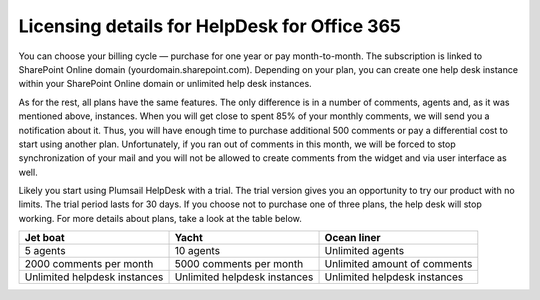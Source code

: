 Licensing details for HelpDesk for Office 365
#############################################

You can choose your billing cycle — purchase for one year or pay month-to-month. The subscription is linked to SharePoint Online domain (yourdomain.sharepoint.com). Depending on your plan, you can create one help desk instance within your SharePoint Online domain or unlimited help desk instances. 

.. glossary::

	What is an instance?
		HelpDesk instance is a single installation to single SharePoint site.

As for the rest, all plans have the same features. The only difference is in a number of comments, agents and, as it was mentioned above, instances. When you will get close to spent 85% of your monthly comments, we will send you a notification about it. Thus, you will have enough time to purchase additional 500 comments or pay a differential cost to start using another plan. Unfortunately, if you ran out of comments in this month, we will be forced to stop synchronization of your mail and you will not be allowed to create comments from the widget and via user interface as well.   

Likely you start using Plumsail HelpDesk with a trial. The trial version gives you an opportunity to try our product with no limits. The trial period lasts for 30 days. If you choose not to purchase one of three plans, the help desk will stop working. For more details about plans, take a look at the table below.

+------------------+------------------+------------------+
| Jet boat         | Yacht            | Ocean liner      |
+==================+==================+==================+
|5 agents          |10 agents         |Unlimited agents  |
+------------------+------------------+------------------+
|2000 comments     |5000 comments     |Unlimited amount  |
|per month         |per month         |of comments       |
|                  |                  |                  |
+------------------+------------------+------------------+
|Unlimited         |Unlimited         |Unlimited         |
|helpdesk instances|helpdesk instances|helpdesk instances|
+------------------+------------------+------------------+
 